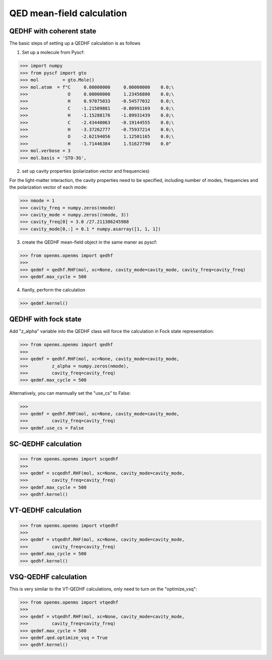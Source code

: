 QED mean-field calculation
--------------------------

QEDHF with coherent state
^^^^^^^^^^^^^^^^^^^^^^^^^

The basic steps of setting up a QEDHF calculation is as follows

1. Set up a molecule from Pyscf:

>>> import numpy
>>> from pyscf import gto
>>> mol         = gto.Mole()
>>> mol.atom  = f"C     0.00000000     0.00000000    0.0;\
>>>               O     0.00000000     1.23456800    0.0;\
>>>               H     0.97075033    -0.54577032    0.0;\
>>>               C    -1.21509881    -0.80991169    0.0;\
>>>               H    -1.15288176    -1.89931439    0.0;\
>>>               C    -2.43440063    -0.19144555    0.0;\
>>>               H    -3.37262777    -0.75937214    0.0;\
>>>               O    -2.62194056     1.12501165    0.0;\
>>>               H    -1.71446384     1.51627790    0.0"
>>> mol.verbose = 3
>>> mol.basis = 'STO-3G',

2. set up cavity properties (polarization vector and frequencies)

For the light-matter interaction, the cavity properties need to be specified,
including number of modes, frequencies and the polarization vector of each mode:

>>> nmode = 1
>>> cavity_freq = numpy.zeros(nmode)
>>> cavity_mode = numpy.zeros((nmode, 3))
>>> cavity_freq[0] = 3.0 /27.211386245988
>>> cavity_mode[0,:] = 0.1 * numpy.asarray([1, 1, 1])

3. create the QEDHF mean-field object in the same maner as pyscf:

>>> from openms.openms import qedhf
>>>
>>> qedmf = qedhf.RHF(mol, xc=None, cavity_mode=cavity_mode, cavity_freq=cavity_freq)
>>> qedmf.max_cycle = 500

4. fianlly, perform the calculation

>>> qedmf.kernel()

QEDHF with fock state
^^^^^^^^^^^^^^^^^^^^^

Add "z_alpha" variable into the QEDHF class will force the calculation in Fock
state representation:

>>> from openms.openms import qedhf
>>>
>>> qedmf = qedhf.RHF(mol, xc=None, cavity_mode=cavity_mode,
>>>         z_alpha = numpy.zeros(nmode),
>>>         cavity_freq=cavity_freq)
>>> qedmf.max_cycle = 500

Alternatively, you can mannually set the "use_cs" to False:

>>>
>>> qedmf = qedhf.RHF(mol, xc=None, cavity_mode=cavity_mode,
>>>         cavity_freq=cavity_freq)
>>> qedmf.use_cs = False


SC-QEDHF calculation
^^^^^^^^^^^^^^^^^^^^

>>> from openms.openms import scqedhf
>>>
>>> qedmf = scqedhf.RHF(mol, xc=None, cavity_mode=cavity_mode,
>>>         cavity_freq=cavity_freq)
>>> qedmf.max_cycle = 500
>>> qedhf.kernel()


VT-QEDHF calculation
^^^^^^^^^^^^^^^^^^^^


>>> from openms.openms import vtqedhf
>>>
>>> qedmf = vtqedhf.RHF(mol, xc=None, cavity_mode=cavity_mode,
>>>         cavity_freq=cavity_freq)
>>> qedmf.max_cycle = 500
>>> qedhf.kernel()


VSQ-QEDHF calculation
^^^^^^^^^^^^^^^^^^^^^

This is very similar to the VT-QEDHF calculations, only need to turn
on the "optimize_vsq":

>>> from openms.openms import vtqedhf
>>>
>>> qedmf = vtqedhf.RHF(mol, xc=None, cavity_mode=cavity_mode,
>>>         cavity_freq=cavity_freq)
>>> qedmf.max_cycle = 500
>>> qedmf.qed.optimize_vsq = True
>>> qedhf.kernel()

